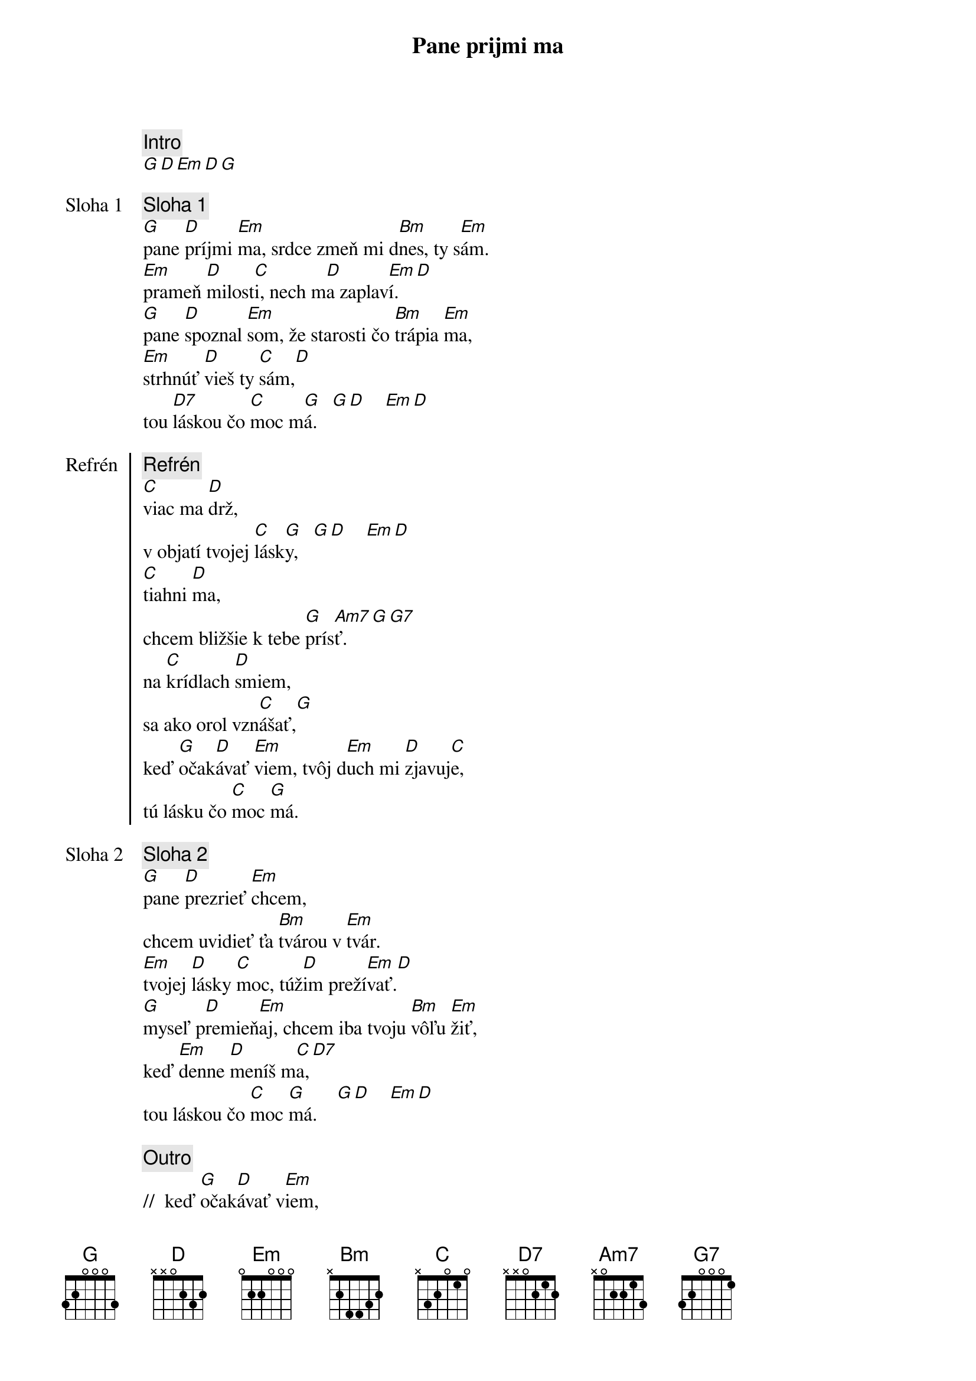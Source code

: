 {title: Pane prijmi ma}

{comment: Intro}
[G][D][Em][D][G]

{start_of_verse: Sloha 1}
{comment: Sloha 1}
[G]pane [D]príjmi [Em]ma, srdce zmeň mi d[Bm]nes, ty s[Em]ám.
[Em]prameň [D]milost[C]i, nech m[D]a zaplav[Em]í.[D]
[G]pane [D]spoznal [Em]som, že starosti čo [Bm]trápia [Em]ma,
[Em]strhnúť [D]vieš ty [C]sám,[D]
tou [D7]láskou čo [C]moc m[G]á.   [G][D]    [Em][D]
{end_of_verse}

{start_of_chorus: Refrén}
{comment: Refrén}
[C]viac ma [D]drž,
v objatí tvojej [C]lásk[G]y,   [G][D]    [Em][D]
[C]tiahni [D]ma,
chcem bližšie k tebe [G]prís[Am7]ť.    [G][G7]
na [C]krídlach [D]smiem,
sa ako orol vzn[C]ášať,[G]
keď [G]očak[D]ávať [Em]viem, tvôj d[Em]uch mi [D]zjavuj[C]e,
tú lásku čo [C]moc [G]má.
{end_of_chorus}

{start_of_verse: Sloha 2}
{comment: Sloha 2}
[G]pane [D]prezrieť [Em]chcem,
chcem uvidieť ťa [Bm]tvárou v [Em]tvár.
[Em]tvojej [D]lásky [C]moc, túž[D]im preží[Em]vať.[D]
[G]myseľ p[D]remieň[Em]aj, chcem iba tvoju [Bm]vôľu [Em]žiť,
keď [Em]denne [D]meníš m[C]a,[D7]
tou láskou čo [C]moc [G]má.    [G][D]    [Em][D]
{end_of_verse}

{comment: Outro}
//  keď [G]očak[D]ávať v[Em]iem,
tvôj [Em]duch mi [D]zjavuj[C]e,
tú [Am7]lásku čo moc [G]má. //
